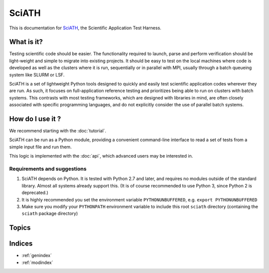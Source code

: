 ======
SciATH
======

This is documentation for `SciATH`_, the Scientific Application Test Harness.

..  _SciATH: https://www.github.com/sciath/sciath

What is it?
===========

Testing scientific code should be easier. The functionality required to launch, parse and
perform verification should be light-weight and simple to migrate into existing
projects. It should be easy to test on the local machines where code is developed
as well as the clusters where it is run, sequentially or in parallel with MPI, usually through
a batch queueing system like SLURM or LSF.

SciATH is a set of lightweight Python tools designed to quickly and easily test
scientific application codes wherever they are run. As such, it focuses on
full-application reference testing and prioritizes being able to run on
clusters with batch systems.  This contrasts with most testing frameworks,
which are designed with libraries in mind, are often closely associated
with specific programming languages, and do not explicitly consider the
use of parallel batch systems.


How do I use it ?
=================

We recommend starting with the :doc:`tutorial`.

SciATH can be run as a Python module, providing a convenient command-line interface to read a set of tests from a simple input file and run them.

This logic is implemented with the :doc:`api`, which advanced users may be interested in.


Requirements and suggestions
----------------------------

1. SciATH depends on Python. It is tested with Python 2.7 and later, and requires
   no modules outside of the standard library. Almost all systems already support this.
   (It is of course recommended to use Python 3, since Python 2 is deprecated.)

2. It is highly recommended you set the environment
   variable ``PYTHONUNBUFFERED``, e.g. ``export PYTHONUNBUFFERED``

3. Make sure you modify your ``PYTHONPATH`` environment variable to include
   this root ``sciath`` directory (containing the ``sciath`` package directory)

Topics
======

.. toctree ::
  tutorial
  concepts
  design
  api
  developer

Indices
=======

* :ref:`genindex`
* :ref:`modindex`
